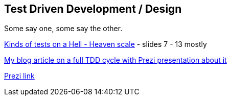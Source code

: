 == Test Driven Development / Design

Some say one, some say the other.

http://www.slideshare.net/ktoso/tdd-droga-do-oswiecenia-w-scali?qid=c815f939-9760-44e3-8d41-212c17019d68&v=&b=&from_search=2[Kinds of tests on a Hell - Heaven scale] - slides 7 - 13 mostly

https://lafkblogs.wordpress.com/2013/08/29/full-tdd-cycle/[My blog article on a full TDD cycle with Prezi presentation about it]

https://prezi.com/l2xway-nqfa8/full-tdd-cycle/[Prezi link]
